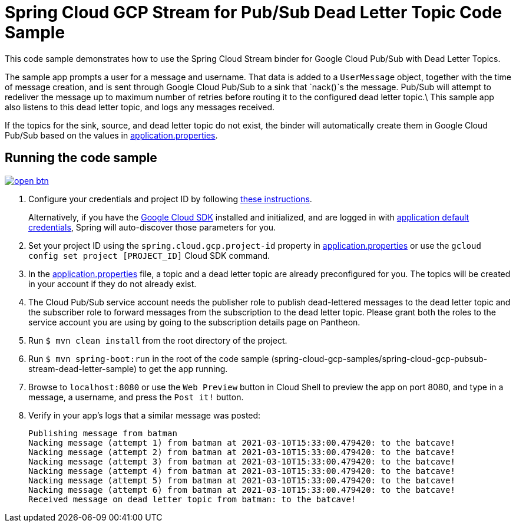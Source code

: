 = Spring Cloud GCP Stream for Pub/Sub Dead Letter Topic Code Sample

This code sample demonstrates how to use the Spring Cloud Stream binder for Google Cloud Pub/Sub with Dead Letter Topics.

The sample app prompts a user for a message and username.
That data is added to a `UserMessage` object, together with the time of message creation, and is sent through Google Cloud Pub/Sub to a sink that `nack()`s the message.
Pub/Sub will attempt to redeliver the message up to maximum number of retries before routing it to the configured dead letter topic.\
This sample app also listens to this dead letter topic, and logs any messages received.

If the topics for the sink, source, and dead letter topic do not exist, the binder will automatically create them in Google Cloud Pub/Sub based on the values in link:src/main/resources/application.properties[application.properties].

== Running the code sample

image:http://gstatic.com/cloudssh/images/open-btn.svg[link=https://ssh.cloud.google.com/cloudshell/editor?cloudshell_git_repo=https%3A%2F%2Fgithub.com%2FGoogleCloudPlatform%2Fspring-cloud-gcp&cloudshell_open_in_editor=spring-cloud-gcp-samples/spring-cloud-gcp-pubsub-stream-dead-letter-sample/README.adoc]

1. Configure your credentials and project ID by following link:../../docs/src/main/asciidoc/core.adoc#project-id[these instructions].
+
Alternatively, if you have the https://cloud.google.com/sdk/[Google Cloud SDK] installed and initialized, and are logged in with https://developers.google.com/identity/protocols/application-default-credentials[application default credentials], Spring will auto-discover those parameters for you.

2. Set your project ID using the `spring.cloud.gcp.project-id` property in link:src/main/resources/application.properties[application.properties] or use the `gcloud config set project [PROJECT_ID]` Cloud SDK command.

3. In the link:src/main/resources/application.properties[application.properties] file, a topic and a dead letter topic are already preconfigured for you.
The topics will be created in your account if they do not already exist.

4. The Cloud Pub/Sub service account needs the publisher role to publish dead-lettered messages to the dead letter topic and the subscriber role to forward messages from the subscription to the dead letter topic. Please grant both the roles to the service account you are using by going to the subscription details page on Pantheon.

5. Run `$ mvn clean install` from the root directory of the project.

6. Run `$ mvn spring-boot:run` in the root of the code sample
(spring-cloud-gcp-samples/spring-cloud-gcp-pubsub-stream-dead-letter-sample) to get the app running.

7. Browse to `localhost:8080` or use the `Web Preview` button in Cloud Shell to preview the app on port 8080,
and type in a message, a username, and press the `Post it!` button.

8. Verify in your app's logs that a similar message was posted:
+
```
Publishing message from batman
Nacking message (attempt 1) from batman at 2021-03-10T15:33:00.479420: to the batcave!
Nacking message (attempt 2) from batman at 2021-03-10T15:33:00.479420: to the batcave!
Nacking message (attempt 3) from batman at 2021-03-10T15:33:00.479420: to the batcave!
Nacking message (attempt 4) from batman at 2021-03-10T15:33:00.479420: to the batcave!
Nacking message (attempt 5) from batman at 2021-03-10T15:33:00.479420: to the batcave!
Nacking message (attempt 6) from batman at 2021-03-10T15:33:00.479420: to the batcave!
Received message on dead letter topic from batman: to the batcave!
```
